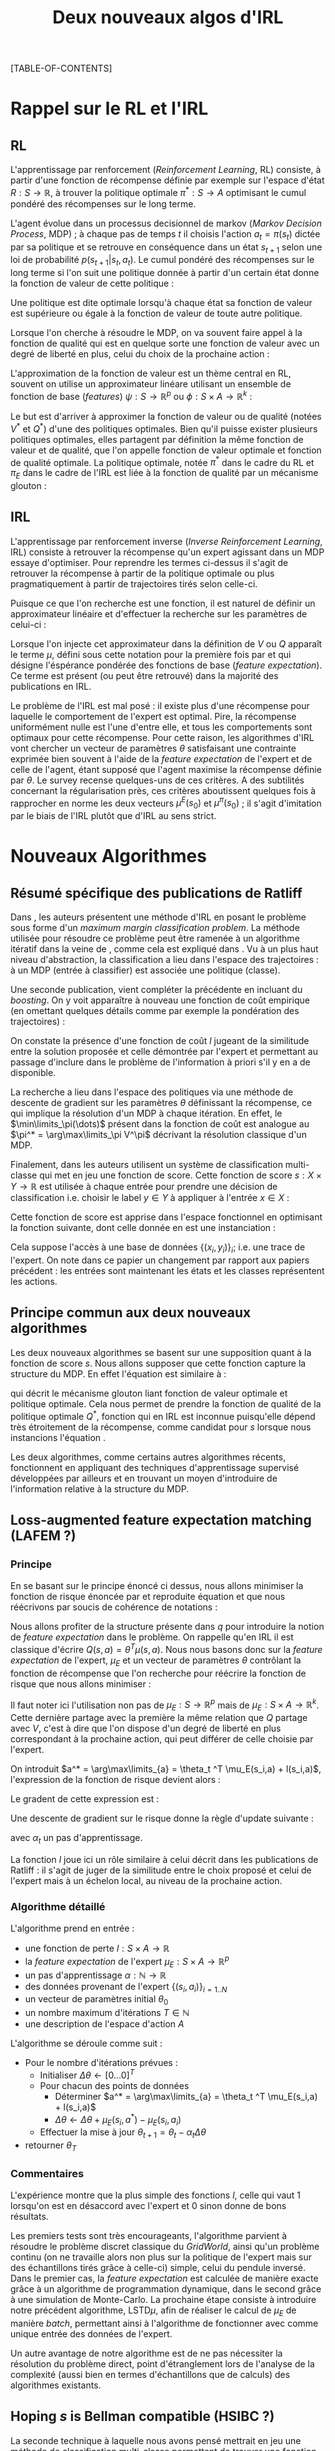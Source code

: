 #+OPTIONS: LaTeX:dvipng

#+EXPORT_EXCLUDE_TAGS: code
#+LATEX_HEADER: \usepackage{amsmath}
#+LATEX_HEADER: \usepackage{amsthm}
#+LaTeX_HEADER: \newtheorem{definition}{Definition}
#+LaTeX_HEADER: \usepackage{natbib}
#+TITLE:Deux nouveaux algos d'IRL
[TABLE-OF-CONTENTS]

* Rappel sur le RL et l'IRL
** RL
  L'apprentissage par renforcement (/Reinforcement Learning/, RL) consiste, à partir d'une fonction de récompense définie par exemple sur l'espace d'état $R : S \rightarrow \mathbb{R}$, à trouver la politique optimale $\pi^* : S\rightarrow A$ optimisant le cumul pondéré des récompenses sur le long terme.

  L'agent évolue dans un processus decisionnel de markov (/Markov Decision Process/, MDP) ; à chaque pas de temps $t$ il choisis l'action $a_t = \pi(s_t)$ dictée par sa politique et se retrouve en conséquence dans un état $s_{t+1}$ selon une loi de probabilité $p(s_{t+1}|s_t, a_t )$. Le cumul pondéré des récompenses sur le long terme si l'on suit une politique donnée à partir d'un certain état donne la fonction de valeur de cette politique : 
  \begin{equation}
  V^\pi(s) = E\left[\left.\sum_{t=0}^\infty \gamma^tR(s_t)\right|s_0 = s,\pi\right].
  \end{equation}
  Une politique est dite optimale lorsqu'à chaque état sa fonction de valeur est supérieure ou égale à la fonction de valeur de toute autre politique.

  Lorsque l'on cherche à résoudre le MDP, on va souvent faire appel à la fonction de qualité qui est en quelque sorte une fonction de valeur avec un degré de liberté en plus, celui du choix de la prochaine action :
  \begin{equation}
  Q^\pi(s,a) = E\left[\left.\sum_{t=0}^\infty \gamma^tR(s_t)\right|s_0 = s,a_0=a,\pi\right].
  \end{equation}


  L'approximation de la fonction de valeur est un thème central en RL, souvent on utilise un approximateur linéare utilisant un ensemble de fonction de base (/features/) $\psi : S\rightarrow \mathbb{R}^p$ ou $\phi : S\times A \rightarrow \mathbb{R}^k$ :
  \begin{eqnarray}
  \hat Q^\pi(s,a) &= \omega^T\phi(s,a),\\
  \hat V^\pi(s) &= \omega^T\psi(s).
  \end{eqnarray}


  Le but est d'arriver à approximer la fonction de valeur ou de qualité (notées $V^*$ et $Q^*$) d'une des politiques optimales. Bien qu'il puisse exister plusieurs politiques optimales, elles partagent par définition la même fonction de valeur et de qualité, que l'on appelle fonction de valeur optimale et fonction de qualité optimale. La politique optimale, notée $\pi^*$ dans le cadre du RL et $\pi_E$ dans le cadre de l'IRL est liée à la fonction de qualité par un mécanisme glouton :
\begin{equation}
  \pi^*(s) = \arg\max_{a} Q^*(s,a).
\end{equation}
** IRL
   L'apprentissage par renforcement inverse (/Inverse Reinforcement Learning/, IRL) consiste à retrouver la récompense qu'un expert agissant dans un MDP essaye d'optimiser. Pour reprendre les termes ci-dessus il s'agit de retrouver la récompense à partir de la politique optimale ou plus pragmatiquement à partir de trajectoires tirés selon celle-ci.

   Puisque ce que l'on recherche est une fonction, il est naturel de définir un approximateur linéaire et d'effectuer la recherche sur les paramètres de celui-ci :
   \begin{equation}
   \hat R(s) = \theta^T \psi(s).
   \end{equation}
  
   Lorsque l'on injecte cet approximateur dans la définition de $V$ ou $Q$ apparaît le terme $\mu$, défini sous cette notation pour la première fois par \citet{abbeel2004apprenticeship} et qui désigne l'éspérance pondérée des fonctions de base (/feature expectation/). Ce terme est présent (ou peut être retrouvé) dans la majorité des publications en IRL.
  \begin{eqnarray}
  V^\pi_\theta(s) &=& E\left[\left.\sum\limits_{t=0}^\infty \gamma^t\hat R(s_t)\right|s_0 = s,\pi\right]\\
  &=& E\left[\left.\sum\limits_{t=0}^\infty \gamma^t\theta^T \psi(s_t)\right|s_0 = s,\pi\right]\\
  &=& \theta^T E\left[\left.\sum\limits_{t=0}^\infty \gamma^t \psi(s_t)\right|s_0 = s,\pi\right]\\
  &=& \theta^T\mu^\pi(s).
  \end{eqnarray}

  
  Le problème de l'IRL est mal posé : il existe plus d'une récompense pour laquelle le comportement de l'expert est optimal. Pire, la récompense uniformément nulle est l'une d'entre elle, et tous les comportements sont optimaux pour cette récompense. Pour cette raison, les algorithmes d'IRL vont chercher un vecteur de paramètres $\theta$ satisfaisant une contrainte exprimée bien souvent à l'aide de la /feature expectation/ de l'expert et de celle de l'agent, étant supposé que l'agent maximise la récompense définie par $\theta$. Le survey \citep{neu2009training} recense quelques-uns de ces critères. A des subtilités concernant la régularisation près, ces critères aboutissent quelques fois à rapprocher en norme les deux vecteurs $\mu^E(s_0)$ et $\mu^\pi(s_0)$ ; il s'agit d'imitation par le biais de l'IRL plutôt que d'IRL au sens strict.
* Nouveaux Algorithmes
** Résumé spécifique des publications de Ratliff
   \label{sdef.sec}
   Dans \citep{ratliff2006maximum}, les auteurs présentent une méthode d'IRL en posant le problème sous forme d'un /maximum margin classification problem/. La méthode utilisée pour résoudre ce problème peut être ramenée à un algorithme itératif dans la veine de \cite{abbeel2004apprenticeship}, comme cela est expliqué dans \cite{neu2009training}. Vu à un plus haut niveau d'abstraction, la classification a lieu dans l'espace des trajectoires : à un MDP (entrée à classifier) est associée une politique (classe).

   Une seconde publication, \citep{ratliff2007boosting} vient compléter la précédente en incluant du /boosting/. On y voit apparaître à nouveau une fonction de coût empirique (en omettant quelques détails comme par exemple la pondération des trajectoires) : 
   \begin{equation}
   \label{dix.eqn}%On l'appelle comme ça parce que dans le draft et dans le papier de Ratliff elles ont le même numéro : 10.
   {1\over n}\sum\limits_{i=1}^n \left(\theta^T\mu^E_i - \min_\pi\left(\theta^T \mu^\pi - l(\pi)\right)\right) + {\lambda \over 2} ||\theta||^2.
   \end{equation}
  
   On constate la présence d'une fonction de coût $l$ jugeant de la similitude entre la solution proposée et celle démontrée par l'expert et permettant au passage d'inclure dans le problème de l'information à priori s'il y en a de disponible.

   La recherche a lieu dans l'espace des politiques via une méthode de descente de gradient sur les paramètres $\theta$ définissant la récompense, ce qui implique la résolution d'un MDP à chaque itération. En effet, le $\min\limits_\pi(\dots)$ présent dans la fonction de coût est analogue au $\pi^* = \arg\max\limits_\pi V^\pi$ décrivant la résolution classique d'un MDP.

   Finalement, dans \citep{ratliff2007imitation} les auteurs utilisent un système de classification multi-classe qui met en jeu une fonction de score. Cette fonction de score $s : X\times Y \rightarrow \mathbb{R}$ est utilisée à chaque entrée pour prendre une décision de classification i.e. choisir le label $y\in Y$ à appliquer à l'entrée $x\in X$ :
   \begin{equation}
   \label{sdef.eqn}
   y^* = \arg\max_{y \in Y} s(x,y)
   \end{equation}
   Cette fonction de score est apprise dans l'espace fonctionnel en optimisant la fonction suivante, dont celle donnée en \ref{dix.eqn} est une instanciation : 
   \begin{equation}
   \label{rdef.eqn}
   r[s] = {1\over N} \sum_{i=1}^N\left(\max_{y\in Y}(s(x_i,y) + l(x_i,y)) - s(x_i,y_i) \right)
   \end{equation}
   Cela suppose l'accès à une base de données $\{(x_i,y_i)\}_i$; i.e. une trace de l'expert. On note dans ce papier un changement par rapport aux papiers précédent : les entrées sont maintenant les états et les classes représentent les actions.
** Principe commun aux deux nouveaux algorithmes
   Les deux nouveaux algorithmes se basent sur une supposition quant à la fonction de score $s$. Nous allons supposer que cette fonction capture la structure du MDP. En effet l'équation \ref{sdef.eqn} est similaire à :
  \begin{equation}
  \pi^*(s) = \arg\max_{a} Q^*(s,a)
  \end{equation}
  qui décrit le mécanisme glouton liant fonction de valeur optimale et politique optimale. Cela nous permet de prendre la fonction de qualité de la politique optimale $Q^*$, fonction qui en IRL est inconnue puisqu'elle dépend très étroitement de la récompense, comme candidat pour $s$ lorsque nous instancions l'équation \ref{rdef.eqn}.

  
  Les deux algorithmes, comme certains autres algorithmes récents, fonctionnent en appliquant des techniques d'apprentissage supervisé développées par ailleurs et en trouvant un moyen d'introduire de l'information relative à la structure du MDP.
** Loss-augmented feature expectation matching (LAFEM ?)
*** Principe
    En se basant sur le principe énoncé ci dessus, nous allons minimiser la fonction de risque énoncée par \citep{ratliff2007imitation} et reproduite équation \ref{rdef.eqn} et que nous réécrivons par soucis de cohérence de notations :
   \begin{equation}
   L_N(q) = {1\over N} \sum_{i=1}^N\left(\max_{a}(q(s_i,a) + l(s_i,a)) - q(s_i,a_i) \right)
   \end{equation}

   Nous allons profiter de la structure présente dans $q$ pour introduire la notion de /feature expectation/ dans le problème. On rappelle qu'en IRL il est classique d'écrire $Q(s,a) = \theta^T \mu(s,a)$. Nous nous basons donc sur la /feature expectation/ de l'expert, $\mu_E$ et un vecteur de paramètres $\theta$ contrôlant la fonction de récompense que l'on recherche pour réécrire la fonction de risque que nous allons minimiser :
  \begin{equation}
   L_N(\theta) = {1\over N} \sum_{i=1}^N\left(\max_{a}(\theta ^T \mu_E(s_i,a) + l(s_i,a)) - \theta ^T \mu_E(s_i,a_i) \right)
   \end{equation}
   Il faut noter ici l'utilisation non pas de $\mu_E : S\rightarrow \mathbb{R}^p$ mais de $\mu_E : S\times A \rightarrow \mathbb{R}^k$. Cette dernière partage avec la première la même relation que $Q$ partage avec $V$, c'est à dire que l'on dispose d'un degré de liberté en plus correspondant à la prochaine action, qui peut différer de celle choisie par l'expert.

   
   On introduit $a^* = \arg\max\limits_{a} = \theta_t ^T \mu_E(s_i,a) + l(s_i,a)$, l'expression de la fonction de risque devient alors :
   \begin{eqnarray}
   L_N(\theta) &=& {1\over N} \sum_{i=1}^N\left(\theta ^T \mu_E(s_i,a^*) + l(s_i,a^*) - \theta ^T \mu_E(s_i,a_i) \right)\\
   &=& {1\over N} \sum_{i=1}^N\left(\theta^T\left(\mu_E(s_i,a^*) - \mu_E(s_i,a_i)\right) + l(s_i,a^*)  \right).
   \end{eqnarray}

   Le gradent de cette expression est : 
   \begin{equation}
   \nabla L_N(\theta) =  {1\over N}\sum_{i=1}^N\left(\mu_E(s_i,a^*) - \mu_E(s_i,a_i)\right).
   \end{equation}

   Une descente de gradient sur le risque donne la règle d'update suivante :
   \begin{equation}
   \theta_{t+1} = \theta_t -\alpha_t\sum_{i=1}^N\left(\mu_E(s_i,a^*) - \mu_E(s_i,a_i)\right),
   \end{equation}

   avec $\alpha_t$ un pas d'apprentissage.



   La fonction $l$ joue ici un rôle similaire à celui décrit dans les publications de Ratliff : il s'agit de juger de la similitude entre le choix proposé et celui de l'expert mais à un échelon local, au niveau de la prochaine action.
*** Algorithme détaillé
   L'algorithme prend en entrée :
   - une fonction de perte $l : S\times A \rightarrow \mathbb R$
   - la /feature expectation/ de l'expert $\mu_E : S\times A \rightarrow \mathbb R ^p$
   - un pas d'apprentissage $\alpha : \mathbb N \rightarrow \mathbb R$
   - des données provenant de l'expert $\{(s_i,a_i)\}_{i=1..N}$
   - un vecteur de paramètres initial $\theta_0$
   - un nombre maximum d'itérations $T\in \mathbb N$
   - une description de l'espace d'action $A$

     
   L'algorithme se déroule comme suit : 
   - Pour le nombre d'itérations prévues :
     - Initialiser $\Delta\theta \leftarrow [0...0]^T$
     - Pour chacun des points de données
       - Déterminer $a^* = \arg\max\limits_{a} = \theta_t ^T \mu_E(s_i,a) + l(s_i,a)$
       - $\Delta\theta \leftarrow \Delta\theta + \mu_E(s_i,a^*) - \mu_E(s_i,a_i)$
     - Effectuer la mise à jour $\theta_{t+1} = \theta_t -\alpha_t\Delta\theta$
   - retourner $\theta_T$
*** Commentaires
    L'expérience montre que la plus simple des fonctions $l$, celle qui vaut $1$ lorsqu'on est en désaccord avec l'expert et $0$ sinon donne de bons résultats.

    Les premiers tests sont très encourageants, l'algorithme parvient à résoudre le problème discret classique du /GridWorld/, ainsi qu'un problème continu (on ne travaille alors non plus sur la politique de l'expert mais sur des échantillons tirés grâce à celle-ci) simple, celui du pendule inversé. Dans le premier cas, la /feature expectation/ est calculée de manière exacte grâce à un algorithme de programmation dynamique, dans le second grâce à une simulation de Monte-Carlo. La prochaine étape consiste à introduire notre précédent algorithme, LSTD$\mu$, afin de réaliser le calcul de $\mu_E$ de manière /batch/, permettant ainsi à l'algorithme de fonctionner avec comme unique entrée des données de l'expert.

    Un autre avantage de notre algorithme est de ne pas nécessiter la résolution du problème direct, point d'étranglement lors de l'analyse de la complexité (aussi bien en termes d'échantillons que de calculs) des algorithmes existants.

** Hoping $s$ is Bellman compatible (HSIBC ?)

   La seconde technique à laquelle nous avons pensé mettrait en jeu une méthode de classification multi-classe permettant de trouver une fonction de score telle que décrite en section \ref{sdef.sec}.

  En partant de l'équation de Bellman définissant la fonction de valeur optimale : 
  \begin{equation}
  Q^* = R + \gamma P_{\pi^*}Q^*
  \end{equation}
  on trouve facilement 
  \begin{equation}
  R = Q^*(Id - \gamma P_{\pi^*})
  \end{equation}
  
  Ainsi, la fonction de score obtenue permet de construire une base de données $\{(s_i,R(s_i))\}_i$ se basant sur les mêmes points $\{s_i\}_i$ que ceux utilisés pour l'entraînement du classifieur, ou sur un maillage de l'espace d'état etc.

  A partir de cette base de données, on peut faire de la régression pour trouver une fonction de récompense $\hat R$.

\bibliographystyle{plainnat}
\bibliography{../Biblio/Biblio}

* Implémentation python de LAFEM :code:
  :PROPERTIES:
  :ID:       879A40A3-5890-4665-86C0-826ABD3BC1BC
  :END:
   L'algorithme est implémenté dans une classe abstraite en python. Les éléments nécessaires à l'algorithme sont définis comme des fonctions abstraites, ce qui fait qu'il est impossible de créer ou d'utiliser cette classe sans la sous classer en définissant les éléments nécessaires.

#+begin_src python :tangle LAFEM.py
from numpy import *
import os
class LAFEM:
   def __init__( self ):
      if self.__class__ == LAFEM:
         raise NotImplementedError, "Cannot create object of class LAFEM"
#+end_src

   L'algorithme prend en entrée :
   - une fonction de perte $l : S\times A \rightarrow \mathbb R$, prenant deux vecteurs ligne $s$ et $a$ en argument, renvoyant un réel
     #+begin_src python :tangle LAFEM.py
   def l( self, s, a ):
      raise NotImplementedError, "Cannot call abstract method"
     #+end_src
   - la /feature expectation/ de l'expert $\mu_E : S\times A \rightarrow \mathbb R ^p$, prenant deux vecteurs lignes $s$ et $a$ en argument, renvoyant un vecteur colonne
     #+begin_src python :tangle LAFEM.py
   def mu_E( self, s, a ):
      raise NotImplementedError, "Cannot call abstract method"
     #+end_src
   - un pas d'apprentissage $\alpha : \mathbb N \rightarrow \mathbb R$, prenant un entier en argument, renvoyant un réel
     #+begin_src python :tangle LAFEM.py
   def alpha( self, t ):
      raise NotImplementedError, "Cannot call abstract method"
     #+end_src
   - des données provenant de l'expert $\{(s_i,a_i)\}_{i=1..N}$, il faut que ce membre soit iterable et renvoie des couples de vecteurs ligne $(s,a)$
     #+begin_src python :tangle LAFEM.py
   data=[]
     #+end_src
   - un vecteur de paramètres initial $\omega_0$
     #+begin_src python :tangle LAFEM.py
   omega_0=array([])
     #+end_src
   - un nombre maximum d'itérations $T\in \mathbb N$
     #+begin_src python :tangle LAFEM.py
   T=-1
     #+end_src
   - une description de l'espace d'action $A$, ce membre doit être itérable
     #+begin_src python :tangle LAFEM.py
   A=[]
     #+end_src

     
   L'algorithme se déroule comme suit : 
   #+begin_src python :tangle LAFEM.py
   def run( self ):
      omega = self.omega_0.copy()
   #+end_src
   - Pour le nombre d'itérations prévues :
     #+begin_src python :tangle LAFEM.py
      for t in range(0,self.T):
     #+end_src
     - Initialiser $\Delta\omega \leftarrow [0...0]^T$
       #+begin_src python :tangle LAFEM.py
         DeltaOmega = zeros(( self.omega_0.size, 1 ))
       #+end_src
     - Pour chacun des points de données
       #+begin_src python :tangle LAFEM.py
         for sa in self.data:
       #+end_src
       - Déterminer $a^* = \arg\max\limits_{a} = \omega_t ^T \mu_E(s_i,a) + l(s_i,a)$
         #+begin_src python :tangle LAFEM.py
            val = -Inf
            a_star = array([])
            for a in self.A:
               newval = dot( omega.transpose(), self.mu_E( sa[0], a ) ) + self.l( sa[0], a )
               assert(newval.size == 1)
               if newval[0] > val:
                  val = newval
                  a_star = a
         #+end_src
       - $\Delta\omega \leftarrow \Delta\omega + \mu_E(s_i,a^*) - \mu_E(s_i,a_i)$	 
         #+begin_src python :tangle LAFEM.py
            DeltaOmega = DeltaOmega + self.mu_E( sa[0], a_star ) - self.mu_E( sa[0], sa[1] )
         #+end_src
     - Effectuer la mise à jour $\omega_{t+1} = \omega_t -\alpha_t\Delta\omega$
       #+begin_src python :tangle LAFEM.py
            omega = omega - self.alpha( t ) * DeltaOmega
       #+end_src
   - retourner $\omega_T$
     #+begin_src python :tangle LAFEM.py
      return omega
     #+end_src
     
* Making this document :code:
This document can be compiled into a pdf.
#+srcname: NA_org2pdf_make
#+begin_src makefile
NouveauxAlgos.pdf: NouveauxAlgos.org
	$(call org2pdf,"NouveauxAlgos")
#+end_src

It can also be tangled.
#+srcname: NA_code_make
#+begin_src makefile
LAFEM.py: NouveauxAlgos.org
	$(call tangle,"NouveauxAlgos.org")
#+end_src
We provide a rule to clean the corresponding mess.
#+srcname: NA_clean_make
#+begin_src makefile
NA_clean:
	find . -maxdepth 1 -iname "NouveauxAlgos.aux"| xargs $(XARGS_OPT) rm
	find . -maxdepth 1 -iname "NouveauxAlgos.bbl"| xargs $(XARGS_OPT) rm
	find . -maxdepth 1 -iname "NouveauxAlgos.blg"| xargs $(XARGS_OPT) rm
	find . -maxdepth 1 -iname "NouveauxAlgos.tex"| xargs $(XARGS_OPT) rm
	find . -maxdepth 1 -iname "NouveauxAlgos.pdf"| xargs $(XARGS_OPT) rm
	find . -maxdepth 1 -iname "NouveauxAlgos.log"| xargs $(XARGS_OPT) rm 
	find . -maxdepth 1 -iname "NouveauxAlgos.toc"| xargs $(XARGS_OPT) rm
	find . -maxdepth 1 -iname "LAFEM.py" | xargs $(XARGS_OPT) rm
	find . -maxdepth 1 -iname "LAFEM.pyc" | xargs $(XARGS_OPT) rm
#+end_src
